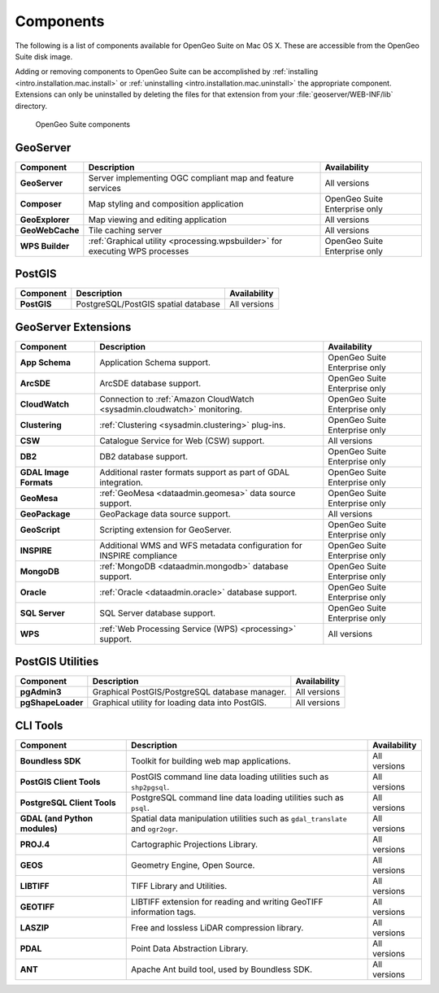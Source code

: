 .. _intro.installation.mac.components:

Components
==========

The following is a list of components available for OpenGeo Suite on Mac OS X. These are accessible from the OpenGeo Suite disk image.

Adding or removing components to OpenGeo Suite can be accomplished by :ref:`installing <intro.installation.mac.install>` or :ref:`uninstalling <intro.installation.mac.uninstall>` the appropriate component. Extensions can only be uninstalled by deleting the files for that extension from your :file:`geoserver/WEB-INF/lib` directory.

.. figure:: img/apps.png

      OpenGeo Suite components

GeoServer
---------

.. list-table::
   :stub-columns: 1
   :header-rows: 1
   :class: non-responsive

   * - Component
     - Description
     - Availability
   * - GeoServer
     - Server implementing OGC compliant map and feature services
     - All versions
   * - Composer
     - Map styling and composition application
     - OpenGeo Suite Enterprise only
   * - GeoExplorer
     - Map viewing and editing application
     - All versions
   * - GeoWebCache
     - Tile caching server
     - All versions
   * - WPS Builder
     - :ref:`Graphical utility <processing.wpsbuilder>` for executing WPS processes
     - OpenGeo Suite Enterprise only


PostGIS
-------

.. list-table::
   :stub-columns: 1
   :header-rows: 1
   :class: non-responsive

   * - Component
     - Description
     - Availability
   * - PostGIS
     - PostgreSQL/PostGIS spatial database
     - All versions

GeoServer Extensions
--------------------
 
.. list-table::
   :stub-columns: 1
   :header-rows: 1
   :class: non-responsive

   * - Component
     - Description
     - Availability
   * - App Schema
     - Application Schema support.
     - OpenGeo Suite Enterprise only
   * - ArcSDE
     - ArcSDE database support.
     - OpenGeo Suite Enterprise only
   * - CloudWatch
     - Connection to :ref:`Amazon CloudWatch <sysadmin.cloudwatch>` monitoring.
     - OpenGeo Suite Enterprise only
   * - Clustering
     - :ref:`Clustering <sysadmin.clustering>` plug-ins.
     - OpenGeo Suite Enterprise only
   * - CSW
     - Catalogue Service for Web (CSW) support.
     - All versions
   * - DB2
     - DB2 database support.
     - OpenGeo Suite Enterprise only
   * - GDAL Image Formats
     - Additional raster formats support as part of GDAL integration.
     - OpenGeo Suite Enterprise only
   * - GeoMesa
     - :ref:`GeoMesa <dataadmin.geomesa>` data source support.
     - OpenGeo Suite Enterprise only
   * - GeoPackage
     - GeoPackage data source support.
     - All versions
   * - GeoScript
     - Scripting extension for GeoServer.
     - OpenGeo Suite Enterprise only
   * - INSPIRE
     - Additional WMS and WFS metadata configuration for INSPIRE compliance
     - OpenGeo Suite Enterprise only
   * - MongoDB
     - :ref:`MongoDB <dataadmin.mongodb>` database support.
     - OpenGeo Suite Enterprise only
   * - Oracle
     - :ref:`Oracle <dataadmin.oracle>` database support.
     - OpenGeo Suite Enterprise only
   * - SQL Server
     - SQL Server database support.
     - OpenGeo Suite Enterprise only
   * - WPS
     - :ref:`Web Processing Service (WPS) <processing>` support.
     - All versions

PostGIS Utilities
-----------------

.. list-table::
   :stub-columns: 1
   :header-rows: 1
   :class: non-responsive

   * - Component
     - Description
     - Availability
   * - pgAdmin3
     - Graphical PostGIS/PostgreSQL database manager.
     - All versions
   * - pgShapeLoader
     - Graphical utility for loading data into PostGIS.
     - All versions

CLI Tools
---------

.. list-table::
   :stub-columns: 1
   :header-rows: 1
   :class: non-responsive

   * - Component
     - Description
     - Availability
   * - Boundless SDK
     - Toolkit for building web map applications.
     - All versions
   * - PostGIS Client Tools
     - PostGIS command line data loading utilities such as ``shp2pgsql``. 
     - All versions
   * - PostgreSQL Client Tools
     - PostgreSQL command line data loading utilities such as ``psql``. 
     - All versions
   * - GDAL (and Python modules)
     - Spatial data manipulation utilities such as ``gdal_translate`` and ``ogr2ogr``.
     - All versions
   * - PROJ.4
     - Cartographic Projections Library.
     - All versions
   * - GEOS
     - Geometry Engine, Open Source.
     - All versions
   * - LIBTIFF
     - TIFF Library and Utilities.
     - All versions
   * - GEOTIFF
     - LIBTIFF extension for reading and writing GeoTIFF information tags.
     - All versions
   * - LASZIP
     - Free and lossless LiDAR compression library.
     - All versions
   * - PDAL
     - Point Data Abstraction Library.
     - All versions
   * - ANT
     - Apache Ant build tool, used by Boundless SDK.
     - All versions
